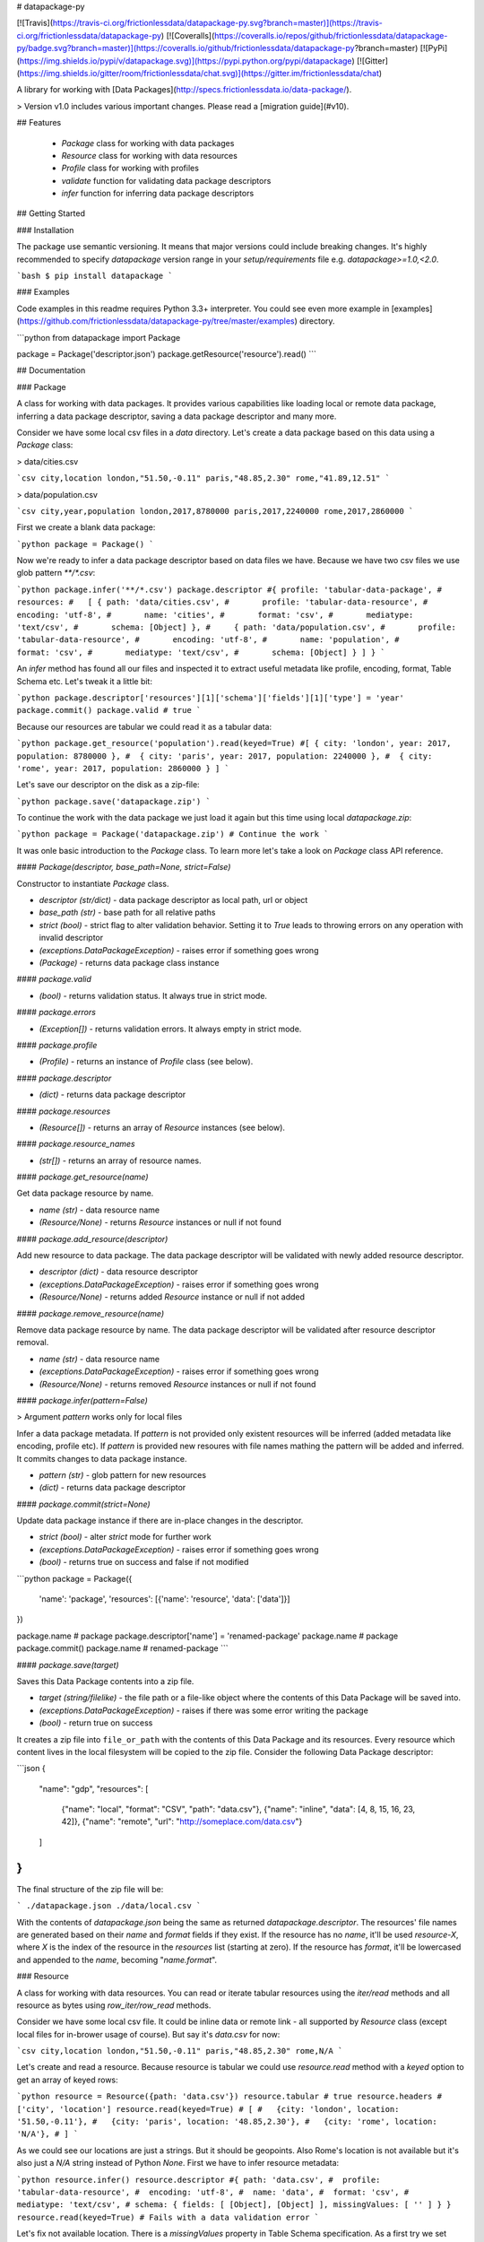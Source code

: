 # datapackage-py

[![Travis](https://travis-ci.org/frictionlessdata/datapackage-py.svg?branch=master)](https://travis-ci.org/frictionlessdata/datapackage-py)
[![Coveralls](https://coveralls.io/repos/github/frictionlessdata/datapackage-py/badge.svg?branch=master)](https://coveralls.io/github/frictionlessdata/datapackage-py?branch=master)
[![PyPi](https://img.shields.io/pypi/v/datapackage.svg)](https://pypi.python.org/pypi/datapackage)
[![Gitter](https://img.shields.io/gitter/room/frictionlessdata/chat.svg)](https://gitter.im/frictionlessdata/chat)

A library for working with [Data Packages](http://specs.frictionlessdata.io/data-package/).

> Version v1.0 includes various important changes. Please read a [migration guide](#v10).

## Features

 - `Package` class for working with data packages
 - `Resource` class for working with data resources
 - `Profile` class for working with profiles
 - `validate` function for validating data package descriptors
 - `infer` function for inferring data package descriptors

## Getting Started

### Installation

The package use semantic versioning. It means that major versions  could include breaking changes. It's highly recommended to specify `datapackage` version range in your `setup/requirements` file e.g. `datapackage>=1.0,<2.0`.

```bash
$ pip install datapackage
```

### Examples

Code examples in this readme requires Python 3.3+ interpreter. You could see even more example in [examples](https://github.com/frictionlessdata/datapackage-py/tree/master/examples) directory.

```python
from datapackage import Package

package = Package('descriptor.json')
package.getResource('resource').read()
```

## Documentation

### Package

A class for working with data packages. It provides various capabilities like loading local or remote data package, inferring a data package descriptor, saving a data package descriptor and many more.

Consider we have some local csv files in a `data` directory. Let's create a data package based on this data using a `Package` class:

> data/cities.csv

```csv
city,location
london,"51.50,-0.11"
paris,"48.85,2.30"
rome,"41.89,12.51"
```

> data/population.csv

```csv
city,year,population
london,2017,8780000
paris,2017,2240000
rome,2017,2860000
```

First we create a blank data package:

```python
package = Package()
```

Now we're ready to infer a data package descriptor based on data files we have. Because we have two csv files we use glob pattern `**/*.csv`:

```python
package.infer('**/*.csv')
package.descriptor
#{ profile: 'tabular-data-package',
#  resources:
#   [ { path: 'data/cities.csv',
#       profile: 'tabular-data-resource',
#       encoding: 'utf-8',
#       name: 'cities',
#       format: 'csv',
#       mediatype: 'text/csv',
#       schema: [Object] },
#     { path: 'data/population.csv',
#       profile: 'tabular-data-resource',
#       encoding: 'utf-8',
#       name: 'population',
#       format: 'csv',
#       mediatype: 'text/csv',
#       schema: [Object] } ] }
```

An `infer` method has found all our files and inspected it to extract useful metadata like profile, encoding, format, Table Schema etc. Let's tweak it a little bit:

```python
package.descriptor['resources'][1]['schema']['fields'][1]['type'] = 'year'
package.commit()
package.valid # true
```

Because our resources are tabular we could read it as a tabular data:

```python
package.get_resource('population').read(keyed=True)
#[ { city: 'london', year: 2017, population: 8780000 },
#  { city: 'paris', year: 2017, population: 2240000 },
#  { city: 'rome', year: 2017, population: 2860000 } ]
```

Let's save our descriptor on the disk as a zip-file:

```python
package.save('datapackage.zip')
```

To continue the work with the data package we just load it again but this time using local `datapackage.zip`:

```python
package = Package('datapackage.zip')
# Continue the work
```

It was onle basic introduction to the `Package` class. To learn more let's take a look on `Package` class API reference.

#### `Package(descriptor, base_path=None, strict=False)`

Constructor to instantiate `Package` class.

- `descriptor (str/dict)` - data package descriptor as local path, url or object
- `base_path (str)` - base path for all relative paths
- `strict (bool)` - strict flag to alter validation behavior. Setting it to `True` leads to throwing errors on any operation with invalid descriptor
- `(exceptions.DataPackageException)` - raises error if something goes wrong
- `(Package)` - returns data package class instance

#### `package.valid`

- `(bool)` - returns validation status. It always true in strict mode.

#### `package.errors`

- `(Exception[])` - returns validation errors. It always empty in strict mode.

#### `package.profile`

- `(Profile)` - returns an instance of `Profile` class (see below).

#### `package.descriptor`

- `(dict)` - returns data package descriptor

#### `package.resources`

- `(Resource[])` - returns an array of `Resource` instances (see below).

#### `package.resource_names`

- `(str[])` - returns an array of resource names.

#### `package.get_resource(name)`

Get data package resource by name.

- `name (str)` - data resource name
- `(Resource/None)` - returns `Resource` instances or null if not found

#### `package.add_resource(descriptor)`

Add new resource to data package. The data package descriptor will be validated  with newly added resource descriptor.

- `descriptor (dict)` - data resource descriptor
- `(exceptions.DataPackageException)` - raises error if something goes wrong
- `(Resource/None)` - returns added `Resource` instance or null if not added

#### `package.remove_resource(name)`

Remove data package resource by name. The data package descriptor will be validated after resource descriptor removal.

- `name (str)` - data resource name
- `(exceptions.DataPackageException)` - raises error if something goes wrong
- `(Resource/None)` - returns removed `Resource` instances or null if not found


#### `package.infer(pattern=False)`

> Argument `pattern` works only for local files

Infer a data package metadata. If `pattern` is not provided only existent resources will be inferred (added metadata like encoding, profile etc). If `pattern` is provided new resoures with file names mathing the pattern will be added and inferred. It commits changes to data package instance.

- `pattern (str)` - glob pattern for new resources
- `(dict)` - returns data package descriptor

#### `package.commit(strict=None)`

Update data package instance if there are in-place changes in the descriptor.

- `strict (bool)` - alter `strict` mode for further work
- `(exceptions.DataPackageException)` - raises error if something goes wrong
- `(bool)` - returns true on success and false if not modified

```python
package = Package({
    'name': 'package',
    'resources': [{'name': 'resource', 'data': ['data']}]
})

package.name # package
package.descriptor['name'] = 'renamed-package'
package.name # package
package.commit()
package.name # renamed-package
```

#### `package.save(target)`

Saves this Data Package contents into a zip file.

- `target (string/filelike)` - the file path or a file-like object where the contents of this Data Package will be saved into.
- `(exceptions.DataPackageException)` - raises if there was some error writing the package
- `(bool)` - return true on success

It creates a zip file into ``file_or_path`` with the contents of this Data Package and its resources. Every resource which content lives in the local filesystem will be copied to the zip file. Consider the following Data Package descriptor:

```json
{
    "name": "gdp",
    "resources": [
        {"name": "local", "format": "CSV", "path": "data.csv"},
        {"name": "inline", "data": [4, 8, 15, 16, 23, 42]},
        {"name": "remote", "url": "http://someplace.com/data.csv"}
    ]
}
```

The final structure of the zip file will be:

```
./datapackage.json
./data/local.csv
```

With the contents of `datapackage.json` being the same as returned `datapackage.descriptor`. The resources' file names are generated based on their `name` and `format` fields if they exist. If the resource has no `name`, it'll be used `resource-X`, where `X` is the index of the resource in the `resources` list (starting at zero). If the resource has `format`, it'll be lowercased and appended to the `name`, becoming "`name.format`".

### Resource

A class for working with data resources. You can read or iterate tabular resources using the `iter/read` methods and all resource as bytes using `row_iter/row_read` methods.

Consider we have some local csv file. It could be inline data or remote link - all supported by `Resource` class (except local files for in-brower usage of course). But say it's `data.csv` for now:

```csv
city,location
london,"51.50,-0.11"
paris,"48.85,2.30"
rome,N/A
```

Let's create and read a resource. Because resource is tabular we could use `resource.read` method with a `keyed` option to get an array of keyed rows:

```python
resource = Resource({path: 'data.csv'})
resource.tabular # true
resource.headers # ['city', 'location']
resource.read(keyed=True)
# [
#   {city: 'london', location: '51.50,-0.11'},
#   {city: 'paris', location: '48.85,2.30'},
#   {city: 'rome', location: 'N/A'},
# ]
```

As we could see our locations are just a strings. But it should be geopoints. Also Rome's location is not available but it's also just a `N/A` string instead of Python `None`. First we have to infer resource metadata:

```python
resource.infer()
resource.descriptor
#{ path: 'data.csv',
#  profile: 'tabular-data-resource',
#  encoding: 'utf-8',
#  name: 'data',
#  format: 'csv',
#  mediatype: 'text/csv',
# schema: { fields: [ [Object], [Object] ], missingValues: [ '' ] } }
resource.read(keyed=True)
# Fails with a data validation error
```

Let's fix not available location. There is a `missingValues` property in Table Schema specification. As a first try we set `missingValues` to `N/A` in `resource.descriptor.schema`. Resource descriptor could be changed in-place but all changes should be commited by `resource.commit()`:

```python
resource.descriptor['schema']['missingValues'] = 'N/A'
resource.commit()
resource.valid # False
resource.errors
# [<ValidationError: "'N/A' is not of type 'array'">]
```

As a good citiziens we've decided to check out recource descriptor validity. And it's not valid! We should use an array for `missingValues` property. Also don't forget to have an empty string as a missing value:

```python
resource.descriptor['schema']['missingValues'] = ['', 'N/A']
resource.commit()
resource.valid # true
```

All good. It looks like we're ready to read our data again:

```python
resource.read(keyed=True)
# [
#   {city: 'london', location: [51.50,-0.11]},
#   {city: 'paris', location: [48.85,2.30]},
#   {city: 'rome', location: null},
# ]
```

Now we see that:
- locations are arrays with numeric lattide and longitude
- Rome's location is a native JavaScript `null`

And because there are no errors on data reading we could be sure that our data is valid againt our schema. Let's save our resource descriptor:

```python
resource.save('dataresource.json')
```

Let's check newly-crated `dataresource.json`. It contains path to our data file, inferred metadata and our `missingValues` tweak:

```json
{
    "path": "data.csv",
    "profile": "tabular-data-resource",
    "encoding": "utf-8",
    "name": "data",
    "format": "csv",
    "mediatype": "text/csv",
    "schema": {
        "fields": [
            {
                "name": "city",
                "type": "string",
                "format": "default"
            },
            {
                "name": "location",
                "type": "geopoint",
                "format": "default"
            }
        ],
        "missingValues": [
            "",
            "N/A"
        ]
    }
}
```

If we decide to improve it even more we could update the `dataresource.json` file and then open it again using local file name:

```python
resource = Resource('dataresource.json')
# Continue the work
```

It was onle basic introduction to the `Resource` class. To learn more let's take a look on `Resource` class API reference.

#### `Resource(descriptor, base_path=None, strict=False)`

Constructor to instantiate `Resource` class.

- `descriptor (str/dict)` - data resource descriptor as local path, url or object
- `base_path (str)` - base path for all relative paths
- `strict (bool)` - strict flag to alter validation behavior. Setting it to `true` leads to throwing errors on any operation with invalid descriptor
- `(exceptions.DataPackageException)` - raises error if something goes wrong
- `(Resource)` - returns resource class instance

#### `resource.valid`

- `(bool)` - returns validation status. It always true in strict mode.

#### `resource.errors`

- `(Exception[])` - returns validation errors. It always empty in strict mode.

#### `resource.profile`

- `(Profile)` - returns an instance of `Profile` class (see below).

#### `resource.descriptor`

- (dict) - returns resource descriptor

#### `resource.name`

- `(str)` - returns resource name

#### `resource.inline`

- `(bool)` - returns true if resource is inline

#### `resource.local`

- `(bool)` - returns true if resource is local

#### `resource.remote`

- `(bool)` - returns true if resource is remote

#### `resource.multipart`

- `(bool)` - returns true if resource is multipart

#### `resource.tabular`

- `(bool)` - returns true if resource is tabular

#### `resource.source`

- `(list/str)` - returns `data` or `path` property

Combination of `resource.source` and `resource.inline/local/remote/multipart` provides predictable interface to work with resource data.

#### `resource.headers`

> Only for tabular resources

- `(str[])` - returns data source headers

#### `resource.schema`

> Only for tabular resources

For tabular resources it returns `Schema` instance to interact with data schema. Read API documentation - [tableschema.Schema](https://github.com/frictionlessdata/tableschema-py#schema).

- `(tableschema.Schema)` - returns schema class instance

#### `resource.iter(keyed=Fase, extended=False, cast=True, relations=False)`

> Only for tabular resources

Iter through the table data and emits rows cast based on table schema (async for loop). Data casting could be disabled.

- `keyed (bool)` - iter keyed rows
- `extended (bool)` - iter extended rows
- `cast (bool)` - disable data casting if false
- `relations (bool)` - if true foreign key fields will be checked and resolved to its references
- `(exceptions.DataPackageException)` - raises any error occured in this process
- `(any[]/any{})` - yields rows:
  - `[value1, value2]` - base
  - `{header1: value1, header2: value2}` - keyed
  - `[rowNumber, [header1, header2], [value1, value2]]` - extended

#### `resource.read(keyed=False, extended=False, cast=True, relations=False, limit=None)`

> Only for tabular resources

Read the whole table and returns as array of rows. Count of rows could be limited.

- `keyed (bool)` - flag to emit keyed rows
- `extended (bool)` - flag to emit extended rows
- `cast (bool)` - flag to disable data casting if false
- `relations (bool)` - if true foreign key fields will be checked and resolved to its references
- `limit (int)` - integer limit of rows to return
- `(exceptions.DataPackageException)` - raises any error occured in this process
- `(list[])` - returns array of rows (see `table.iter`)

#### `resource.check_relations()`

> Only for tabular resources

It checks foreign keys and raises an exception if there are integrity issues.

- `(exceptions.RelationError)` - raises if there are integrity issues
- `(bool)` - returns True if no issues

#### `resource.raw_iter(stream=False)`

Iterate over data chunks as bytes. If `stream` is true File-like object will be returned.

- `stream (bool)` - File-like object will be returned
- `(bytes[]/filelike)` - returns bytes[]/filelike

#### `resource.raw_read()`

Returns resource data as bytes.

- (bytes) - returns resource data in bytes

#### `resource.infer()`

Infer resource metadata like name, format, mediatype, encoding, schema and profile. It commits this changes into resource instance.

- `(dict)` - returns resource descriptor

#### `resource.commit(strict=None)`

Update resource instance if there are in-place changes in the descriptor.

- `strict (bool)` - alter `strict` mode for further work
- `(exceptions.DataPackageException)` - raises error if something goes wrong
- `(bool)` - returns true on success and false if not modified

#### `resource.save(target)`

> For now only descriptor will be saved.

Save resource to target destination.

- `target (str)` - path where to save a resource
- `(exceptions.DataPackageException)` - raises error if something goes wrong
- `(bool)` - returns true on success

### Profile

A component to represent JSON Schema profile from [Profiles Registry]( https://specs.frictionlessdata.io/schemas/registry.json):

```python
profile = Profile('data-package')

profile.name # data-package
profile.jsonschema # JSON Schema contents

try:
   valid = profile.validate(descriptor)
except exceptions.ValidationError as exception:
   for error in exception.errors:
       # handle individual error
```

#### `Profile(profile)`

Constuctor to instantiate `Profile` class.

- `profile (str)` - profile name in registry or URL to JSON Schema
- `(exceptions.DataPackageException)` - raises error if something goes wrong
- `(Profile)` - returns profile class instance

#### `profile.name`

- `(str/None)` - returns profile name if available

#### `profile.jsonschema`

- `(dict)` - returns profile JSON Schema contents

#### `profile.validate(descriptor)`

Validate a data package `descriptor` against the profile.

- `descriptor (dict)` - retrieved and dereferenced data package descriptor
- `(exceptions.ValidationError)` - raises if not valid
- `(bool)` - returns True if valid

### Validate

A standalone function to validate a data package descriptor:

```python
from datapackage import validate, exceptions

try:
    valid = validate(descriptor)
except exceptions.ValidationError as exception:
   for error in exception.errors:
       # handle individual error
```

#### `validate(descriptor)`

Validate a data package descriptor.

- `descriptor (str/dict)` - package descriptor (one of):
  - local path
  - remote url
  - object
- (exceptions.ValidationError) - raises on invalid
- `(bool)` - returns true on valid

### Infer

A standalone function to infer a data package descriptor.

```python
descriptor = infer('**/*.csv')
#{ profile: 'tabular-data-resource',
#  resources:
#   [ { path: 'data/cities.csv',
#       profile: 'tabular-data-resource',
#       encoding: 'utf-8',
#       name: 'cities',
#       format: 'csv',
#       mediatype: 'text/csv',
#       schema: [Object] },
#     { path: 'data/population.csv',
#       profile: 'tabular-data-resource',
#       encoding: 'utf-8',
#       name: 'population',
#       format: 'csv',
#       mediatype: 'text/csv',
#       schema: [Object] } ] }
```

#### `infer(pattern, base_path=None)`

> Argument `pattern` works only for local files

Infer a data package descriptor.

- `pattern (str)` - glob file pattern
- `(dict)` - returns data package descriptor


### Foreign Keys

The library supports foreign keys described in the [Table Schema](http://specs.frictionlessdata.io/table-schema/#foreign-keys) specification. It means if your data package descriptor use `resources[].schema.foreignKeys` property for some resources a data integrity will be checked on reading operations.

Consider we have a data package:

```python
DESCRIPTOR = {
  'resources': [
    {
      'name': 'teams',
      'data': [
        ['id', 'name', 'city'],
        ['1', 'Arsenal', 'London'],
        ['2', 'Real', 'Madrid'],
        ['3', 'Bayern', 'Munich'],
      ],
      'schema': {
        'fields': [
          {'name': 'id', 'type': 'integer'},
          {'name': 'name', 'type': 'string'},
          {'name': 'city', 'type': 'string'},
        ],
        'foreignKeys': [
          {
            'fields': 'city',
            'reference': {'resource': 'cities', 'fields': 'name'},
          },
        ],
      },
    }, {
      'name': 'cities',
      'data': [
        ['name', 'country'],
        ['London', 'England'],
        ['Madrid', 'Spain'],
      ],
    },
  ],
}
```

Let's check relations for a `teams` resource:

```python
from datapackage import Package

package = Package(DESCRIPTOR)
teams = package.get_resource('teams')
teams.check_relations()
# tableschema.exceptions.RelationError: Foreign key "['city']" violation in row "4"
```

As we could see there is a foreign key violation. That's because our lookup table `cities` doesn't have a city of `Munich` but we have a team from there. We need to fix it in `cities` resource:

```python
package.descriptor['resources'][1]['data'].append(['Munich', 'Germany'])
package.commit()
teams = package.get_resource('teams')
teams.check_relations()
# True
```

Fixed! But not only a check operation is available. We could use `relations` argument for `resource.iter/read` methods to dereference a resource relations:

```python
teams.read(keyed=True, relations=True)
#[{'id': 1, 'name': 'Arsenal', 'city': {'name': 'London', 'country': 'England}},
# {'id': 2, 'name': 'Real', 'city': {'name': 'Madrid', 'country': 'Spain}},
# {'id': 3, 'name': 'Bayern', 'city': {'name': 'Munich', 'country': 'Germany}}]
```

Instead of plain city name we've got a dictionary containing a city data. These `resource.iter/read` methods will fail with the same as `resource.check_relations` error if there is an integrity issue. But only if `relations=True` flag is passed.

### Exceptions

#### `exceptions.DataPackageException`

Base class for all library exceptions. If there are multiple errors it could be read from an exceptions object:

```python
try:
    # lib action
except exceptions.DataPackageException as exception:
    if exception.multiple:
        for error in exception.errors:
            # handle error
```

#### `exceptions.LoadError`

All loading errors.

#### `exceptions.ValidationError`

All validation errors.

#### `exceptions.CastError`

All value cast errors.

#### `exceptions.RelationError`

All integrity errors.

#### `exceptions.StorageError`

All storage errors.

### CLI

> It's a provisional API. If you use it as a part of other program please pin concrete `datapackage` version to your requirements file.

The library ships with a simple CLI:

```bash
$ datapackage infer '**/*.csv'
Data package descriptor:
{'profile': 'tabular-data-package',
 'resources': [{'encoding': 'utf-8',
                'format': 'csv',
                'mediatype': 'text/csv',
                'name': 'data',
                'path': 'data/datapackage/data.csv',
                'profile': 'tabular-data-resource',
                'schema': ...}}]}
```

#### `$ datapackage`

```bash
Usage: cli.py [OPTIONS] COMMAND [ARGS]...

Options:
  --version  Show the version and exit.
  --help     Show this message and exit.

Commands:
  infer
  validate
```

## Contributing

The project follows the [Open Knowledge International coding standards](https://github.com/okfn/coding-standards).

Recommended way to get started is to create and activate a project virtual environment.
To install package and development dependencies into active environment:

```
$ make install
```

To run tests with linting and coverage:

```bash
$ make test
```

For linting `pylama` configured in `pylama.ini` is used. On this stage it's already
installed into your environment and could be used separately with more fine-grained control
as described in documentation - https://pylama.readthedocs.io/en/latest/.

For example to sort results by error type:

```bash
$ pylama --sort <path>
```

For testing `tox` configured in `tox.ini` is used.
It's already installed into your environment and could be used separately with more fine-grained control as described in documentation - https://testrun.org/tox/latest/.

For example to check subset of tests against Python 2 environment with increased verbosity.
All positional arguments and options after `--` will be passed to `py.test`:

```bash
tox -e py27 -- -v tests/<path>
```

Under the hood `tox` uses `pytest` configured in `pytest.ini`, `coverage`
and `mock` packages. This packages are available only in tox envionments.

Here is a list of the library contributors:
- Tryggvi Björgvinsson <tryggvi.bjorgvinsson@okfn.org>
- Gunnlaugur Thor Briem <gunnlaugur@gmail.com>
- Edouard <edou4rd@gmail.com>
- Michael Bauer <mihi@lo-res.org>
- Alex Chandel <alexchandel@gmail.com>
- Jessica B. Hamrick <jhamrick@berkeley.edu>
- Ricardo Lafuente
- Paul Walsh <paulywalsh@gmail.com>
- Luiz Armesto <luiz.armesto@gmail.com>
- hansl <hansl@edge-net.net>
- femtotrader <femto.trader@gmail.com>
- Vitor Baptista <vitor@vitorbaptista.com>
- Bryon Jacob <bryon@data.world>


## Changelog

Here described only breaking and the most important changes. The full changelog and documentation for all released versions could be found in nicely formatted [commit history](https://github.com/frictionlessdata/datapackage-py/commits/master).

### v1.0

This version includes various big changes. A migration guide is under development and will be published here.

### v0.8

Last pre-v1 stable version of the library.

